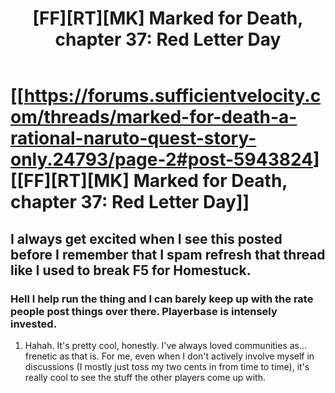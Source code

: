 #+TITLE: [FF][RT][MK] Marked for Death, chapter 37: Red Letter Day

* [[https://forums.sufficientvelocity.com/threads/marked-for-death-a-rational-naruto-quest-story-only.24793/page-2#post-5943824][[FF][RT][MK] Marked for Death, chapter 37: Red Letter Day]]
:PROPERTIES:
:Author: Solonarv
:Score: 13
:DateUnix: 1461979053.0
:DateShort: 2016-Apr-30
:END:

** I always get excited when I see this posted before I remember that I spam refresh that thread like I used to break F5 for Homestuck.
:PROPERTIES:
:Author: Cariyaga
:Score: 3
:DateUnix: 1461985824.0
:DateShort: 2016-Apr-30
:END:

*** Hell I help run the thing and I can barely keep up with the rate people post things over there. Playerbase is intensely invested.
:PROPERTIES:
:Author: FuguofAnotherWorld
:Score: 2
:DateUnix: 1462030681.0
:DateShort: 2016-Apr-30
:END:

**** Hahah. It's pretty cool, honestly. I've always loved communities as... frenetic as that is. For me, even when I don't actively involve myself in discussions (I mostly just toss my two cents in from time to time), it's really cool to see the stuff the other players come up with.
:PROPERTIES:
:Author: Cariyaga
:Score: 2
:DateUnix: 1462057559.0
:DateShort: 2016-May-01
:END:
